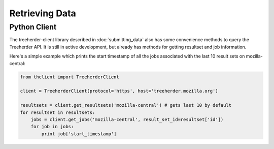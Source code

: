 Retrieving Data
===============

Python Client
-------------

The treeherder-client library described in :doc:`submitting_data`
also has some convenience methods to query the Treeherder API. It is
still in active development, but already has methods for getting
resultset and job information.

Here's a simple example which prints the start timestamp of all the
jobs associated with the last 10 result sets on mozilla-central:

.. code-block:: python

    from thclient import TreeherderClient

    client = TreeherderClient(protocol='https', host='treeherder.mozilla.org')

    resultsets = client.get_resultsets('mozilla-central') # gets last 10 by default
    for resultset in resultsets:
        jobs = client.get_jobs('mozilla-central', result_set_id=resultset['id'])
        for job in jobs:
            print job['start_timestamp']
